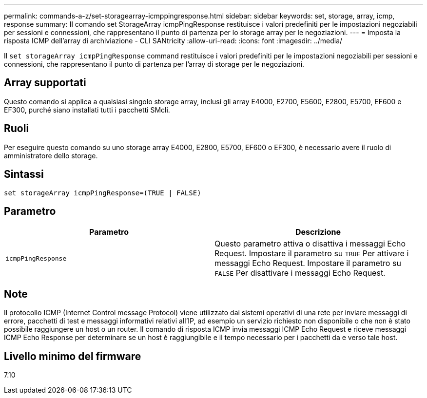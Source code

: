 ---
permalink: commands-a-z/set-storagearray-icmppingresponse.html 
sidebar: sidebar 
keywords: set, storage, array, icmp, response 
summary: Il comando set StorageArray icmpPingResponse restituisce i valori predefiniti per le impostazioni negoziabili per sessioni e connessioni, che rappresentano il punto di partenza per lo storage array per le negoziazioni. 
---
= Imposta la risposta ICMP dell'array di archiviazione - CLI SANtricity
:allow-uri-read: 
:icons: font
:imagesdir: ../media/


[role="lead"]
Il `set storageArray icmpPingResponse` command restituisce i valori predefiniti per le impostazioni negoziabili per sessioni e connessioni, che rappresentano il punto di partenza per l'array di storage per le negoziazioni.



== Array supportati

Questo comando si applica a qualsiasi singolo storage array, inclusi gli array E4000, E2700, E5600, E2800, E5700, EF600 e EF300, purché siano installati tutti i pacchetti SMcli.



== Ruoli

Per eseguire questo comando su uno storage array E4000, E2800, E5700, EF600 o EF300, è necessario avere il ruolo di amministratore dello storage.



== Sintassi

[source, cli]
----
set storageArray icmpPingResponse=(TRUE | FALSE)
----


== Parametro

[cols="2*"]
|===
| Parametro | Descrizione 


 a| 
`icmpPingResponse`
 a| 
Questo parametro attiva o disattiva i messaggi Echo Request. Impostare il parametro su `TRUE` Per attivare i messaggi Echo Request. Impostare il parametro su `FALSE` Per disattivare i messaggi Echo Request.

|===


== Note

Il protocollo ICMP (Internet Control message Protocol) viene utilizzato dai sistemi operativi di una rete per inviare messaggi di errore, pacchetti di test e messaggi informativi relativi all'IP, ad esempio un servizio richiesto non disponibile o che non è stato possibile raggiungere un host o un router. Il comando di risposta ICMP invia messaggi ICMP Echo Request e riceve messaggi ICMP Echo Response per determinare se un host è raggiungibile e il tempo necessario per i pacchetti da e verso tale host.



== Livello minimo del firmware

7.10
